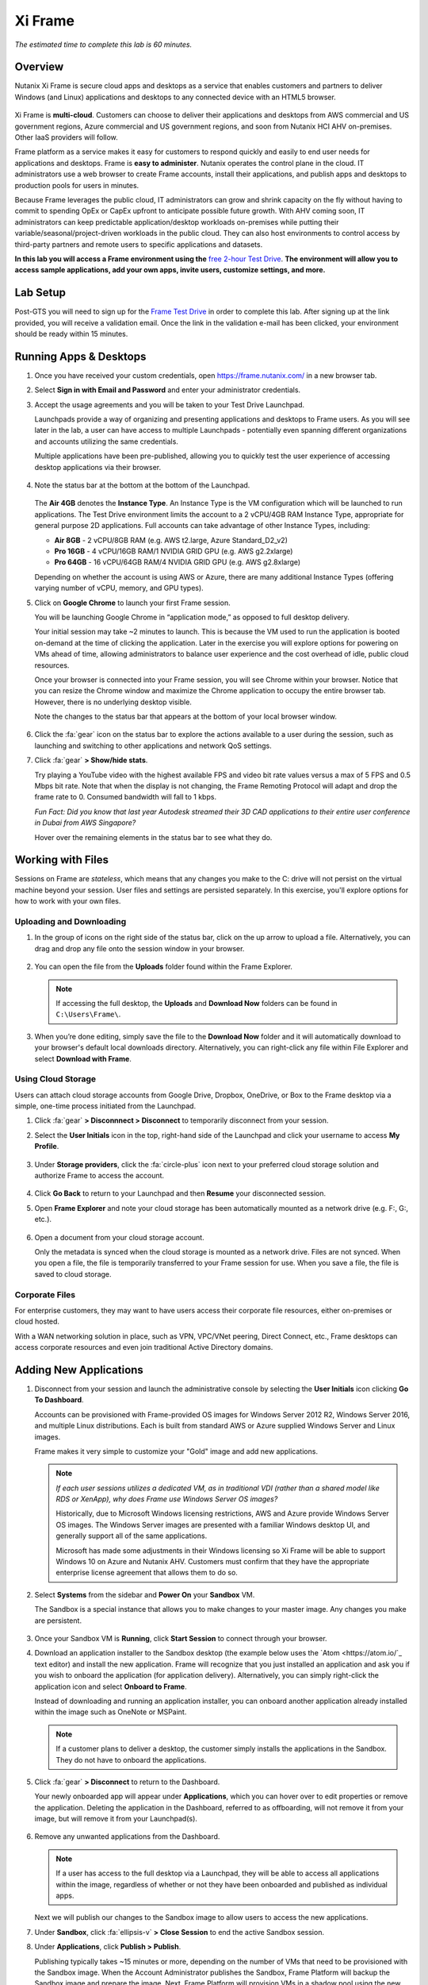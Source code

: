 .. _xi_frame:

--------
Xi Frame
--------

*The estimated time to complete this lab is 60 minutes.*

.. raw:: html

  <iframe width="640" height="360" src="https://www.youtube.com/embed/01AVwtFeX9w?rel=0&amp;showinfo=0" frameborder="0" allow="accelerometer; autoplay; encrypted-media; gyroscope; picture-in-picture" allowfullscreen></iframe>

Overview
++++++++

Nutanix Xi Frame is secure cloud apps and desktops as a service that enables customers and partners to deliver Windows (and Linux) applications and desktops to any connected device with an HTML5 browser.

.. figure:: images/0.png

Xi Frame is **multi-cloud**. Customers can choose to deliver their applications and desktops from AWS commercial and US government regions, Azure commercial and US government regions, and soon from Nutanix HCI AHV on-premises. Other IaaS providers will follow.

Frame platform as a service makes it easy for customers to respond quickly and easily to end user needs for applications and desktops. Frame is **easy to administer**. Nutanix operates the control plane in the cloud. IT administrators use a web browser to create Frame accounts, install their applications, and publish apps and desktops to production pools for users in minutes.

Because Frame leverages the public cloud, IT administrators can grow and shrink capacity on the fly without having to commit to spending OpEx or CapEx upfront to anticipate possible future growth. With AHV coming soon, IT administrators can keep predictable application/desktop workloads on-premises while putting their variable/seasonal/project-driven workloads in the public cloud. They can also host environments to control access by third-party partners and remote users to specific applications and datasets.

**In this lab you will access a Frame environment using the** `free 2-hour Test Drive <https://fra.me/test-drive>`_. **The environment will allow you to access sample applications, add your own apps, invite users, customize settings, and more.**

Lab Setup
+++++++++

Post-GTS you will need to sign up for the `Frame Test Drive <https://fra.me/test-drive>`_ in order to complete this lab. After signing up at the link provided, you will receive a validation email. Once the link in the validation e-mail has been clicked, your environment should be ready within 15 minutes. 

Running Apps & Desktops
+++++++++++++++++++++++

#. Once you have received your custom credentials, open https://frame.nutanix.com/ in a new browser tab.

#. Select **Sign in with Email and Password** and enter your administrator credentials.

#. Accept the usage agreements and you will be taken to your Test Drive Launchpad.

   Launchpads provide a way of organizing and presenting applications and desktops to Frame users. As you will see later in the lab, a user can have access to multiple Launchpads - potentially even spanning different organizations and accounts utilizing the same credentials.

   Multiple applications have been pre-published, allowing you to quickly test the user experience of accessing desktop applications via their browser.

   .. figure:: images/1b.png

#. Note the status bar at the bottom at the bottom of the Launchpad.

   .. figure:: images/2b.png

   The **Air 4GB** denotes the **Instance Type**. An Instance Type is the VM configuration which will be launched to run applications. The Test Drive environment limits the account to a 2 vCPU/4GB RAM Instance Type, appropriate for general purpose 2D applications. Full accounts can take advantage of other Instance Types, including:

   - **Air 8GB** - 2 vCPU/8GB RAM (e.g. AWS t2.large, Azure Standard_D2_v2)
   - **Pro 16GB** - 4 vCPU/16GB RAM/1 NVIDIA GRID GPU (e.g. AWS g2.2xlarge)
   - **Pro 64GB** - 16 vCPU/64GB RAM/4 NVIDIA GRID GPU (e.g. AWS g2.8xlarge)

   Depending on whether the account is using AWS or Azure, there are many additional Instance Types (offering varying number of vCPU, memory, and GPU types).

#. Click on **Google Chrome** to launch your first Frame session.

   You will be launching Google Chrome in “application mode,” as opposed to full desktop delivery.

   Your initial session may take ~2 minutes to launch. This is because the VM used to run the application is booted on-demand at the time of clicking the application. Later in the exercise you will explore options for powering on VMs ahead of time, allowing administrators to balance user experience and the cost overhead of idle, public cloud resources.

   Once your browser is connected into your Frame session, you will see Chrome within your browser. Notice that you can resize the Chrome window and maximize the Chrome application to occupy the entire browser tab. However, there is no underlying desktop visible.

   Note the changes to the status bar that appears at the bottom of your local browser window.

   .. figure:: images/13.png

#. Click the :fa:`gear` icon on the status bar to explore the actions available to a user during the session, such as launching and switching to other applications and network QoS settings.

#. Click :fa:`gear` **> Show/hide stats**.

   Try playing a YouTube video with the highest available FPS and video bit rate values versus a max of 5 FPS and 0.5 Mbps bit rate. Note that when the display is not changing, the Frame Remoting Protocol will adapt and drop the frame rate to 0. Consumed bandwidth will fall to 1 kbps.

   *Fun Fact: Did you know that last year Autodesk streamed their 3D CAD applications to their entire user conference in Dubai from AWS Singapore?*

   Hover over the remaining elements in the status bar to see what they do.

Working with Files
++++++++++++++++++

Sessions on Frame are *stateless*, which means that any changes you make to the C: drive will not persist on the virtual machine beyond your session. User files and settings are persisted separately. In this exercise, you'll explore options for how to work with your own files.

Uploading and Downloading
.........................

#. In the group of icons on the right side of the status bar, click on the up arrow to upload a file. Alternatively, you can drag and drop any file onto the session window in your browser.

   .. figure:: images/16.png

#. You can open the file from the **Uploads** folder found within the Frame Explorer.

   .. note::

     If accessing the full desktop, the **Uploads** and **Download Now** folders can be found in ``C:\Users\Frame\``.

   .. figure:: images/17.png

#. When you’re done editing, simply save the file to the **Download Now** folder and it will automatically download to your browser's default local downloads directory. Alternatively, you can right-click any file within File Explorer and select **Download with Frame**.

Using Cloud Storage
...................

Users can attach cloud storage accounts from Google Drive, Dropbox, OneDrive, or Box to the Frame desktop via a simple, one-time process initiated from the Launchpad.

#. Click :fa:`gear` **> Disconnnect > Disconnect** to temporarily disconnect from your session.

#. Select the **User Initials** icon in the top, right-hand side of the Launchpad and click your username to access **My Profile**.

   .. figure:: images/3b.png

#. Under **Storage providers**, click the :fa:`circle-plus` icon next to your preferred cloud storage solution and authorize Frame to access the account.

   .. figure:: images/18.png

#. Click **Go Back** to return to your Launchpad and then **Resume** your disconnected session.

#. Open **Frame Explorer** and note your cloud storage has been automatically mounted as a network drive (e.g. F:, G:, etc.).

   .. figure:: images/19.png

#. Open a document from your cloud storage account.

   Only the metadata is synced when the cloud storage is mounted as a network drive. Files are not synced. When you open a file, the file is temporarily transferred to your Frame session for use. When you save a file, the file is saved to cloud storage.

Corporate Files
...............

For enterprise customers, they may want to have users access their corporate file resources, either on-premises or cloud hosted.

With a WAN networking solution in place, such as VPN, VPC/VNet peering, Direct Connect, etc., Frame desktops can access corporate resources and even join traditional Active Directory domains.

.. figure:: images/20.png

Adding New Applications
+++++++++++++++++++++++

#. Disconnect from your session and launch the administrative console by selecting the **User Initials** icon clicking **Go To Dashboard**.

   Accounts can be provisioned with Frame-provided OS images for Windows Server 2012 R2, Windows Server 2016, and multiple Linux distributions. Each is built from standard AWS or Azure supplied Windows Server and Linux images.

   Frame makes it very simple to customize your "Gold" image and add new applications.

   .. note::

     *If each user sessions utilizes a dedicated VM, as in traditional VDI (rather than a shared model like RDS or XenApp), why does Frame use Windows Server OS images?*

     Historically, due to Microsoft Windows licensing restrictions, AWS and Azure provide Windows Server OS images. The Windows Server images are presented with a familiar Windows desktop UI, and generally support all of the same applications.

     Microsoft has made some adjustments in their Windows licensing so Xi Frame will be able to support Windows 10 on Azure and Nutanix AHV. Customers must confirm that they have the appropriate enterprise license agreement that allows them to do so.

#. Select **Systems** from the sidebar and **Power On** your **Sandbox** VM.

   The Sandbox is a special instance that allows you to make changes to your master image. Any changes you make are persistent.

   .. figure:: images/8b.png

#. Once your Sandbox VM is **Running**, click **Start Session** to connect through your browser.

#. Download an application installer to the Sandbox desktop (the example below uses the `Atom <https://atom.io/`_ text editor) and install the new application. Frame will recognize that you just installed an application and ask you if you wish to onboard the application (for application delivery). Alternatively, you can simply right-click the application icon and select **Onboard to Frame**.

   Instead of downloading and running an application installer, you can onboard another application already installed within the image such as OneNote or MSPaint.

   .. figure:: images/9b.png

   .. note::

     If a customer plans to deliver a desktop, the customer simply installs the applications in the Sandbox. They do not have to onboard the applications.

#. Click :fa:`gear` **> Disconnect** to return to the Dashboard.

   Your newly onboarded app will appear under **Applications**, which you can hover over to edit properties or remove the application. Deleting the application in the Dashboard, referred to as offboarding, will not remove it from your image, but will remove it from your Launchpad(s).

   .. figure:: images/10b.png

#. Remove any unwanted applications from the Dashboard.

   .. note::

     If a user has access to the full desktop via a Launchpad, they will be able to access all applications within the image, regardless of whether or not they have been onboarded and published as individual apps.

   Next we will publish our changes to the Sandbox image to allow users to access the new applications.

#. Under **Sandbox**, click :fa:`ellipsis-v` **> Close Session** to end the active Sandbox session.

#. Under **Applications**, click **Publish > Publish**.

   Publishing typically takes ~15 minutes or more, depending on the number of VMs that need to be provisioned with the Sandbox image. When the Account Administrator publishes the Sandbox, Frame Platform will backup the Sandbox image and prepare the image. Next, Frame Platform will provision VMs in a shadow pool using the new image. The max capacity value for a given production pool determines the number of VMs provisioned.

   During this process you will still be able to connect to and use your original production pool – *zero end-user downtime!* If a user was connected to a session when you initiated a publish, they could continue to work, uninterrupted. Once a user closes (not just disconnect) their session, the instance will be terminated and replaced with a VM from the shadow pool.

   Each time you publish an updated version of your Sandbox image, Frame will automatically create a backup, allowing you to easily and rapidly roll back your production environment if necessary.

   .. figure:: images/12b.png

#. While you wait for the publishing operation to complete, continue to explore the Frame Dashboard.

   .. note::

     What if a customer needs to run a file server, license server, or database server within the Frame account? In those situations, the customer can add a **Utility Server** from the **Dashboard > Systems** page. Utility servers can be of different instance types and are intended to run 24x7. Account administrators need to power them off and on. They do not automatically get powered off, unlike Sandbox and production VMs, under Session Settings.

Configuring Capacity
++++++++++++++++++++

#. Click **Capacity** in the sidebar.

   Frame provides considerable flexibility to define the minimum and maximum number of available desktops, allowing administrators to balance cost and instant availability. Capacity can also be configured on a per Instance Type basis (not available in Test Drive).

#. Hover over the :fa:`info-circle` icons to understand the different controls available.

   As each VM supports 1 concurrent user in Frame, the number of concurrent users supported by a production pool should equal the **Max number of instances**.

#. On the **Air 4GB** tab, increase the **Buffer instances** to **1** and click **Save**.

   .. figure:: images/11b.png

   Increasing **Buffer instances** to 1 directs Frame to have at least one VM powered on and available for the next user. As each user connects into a Frame session, Frame will power on the next VM to maintain **Buffer instances** = 1 (until the **Max number of instances** of 5 is reached).

   .. note::

     Each VM that is powered on results in a VM charge by AWS or Azure, regardless of whether the VM is being used. Unless there are justifiable reasons, the **Minimum number of instances** powered on and **Buffer instances** values should be set to 0 for Default capacity. If these two parameters are greater than 0, then AWS or Azure will charge for those powered on VMs.

Configuring Launchpads
++++++++++++++++++++++

#. Select **Launchpads** from the sidebar.

   As previously stated, the Test Drive environment features a Launchpad with several pre-published apps.

#. Under **Applications**, click **Manage Applications** and use the toggle switches to add or remove applications on your Launchpad.

   .. note::

     Once your updated Sandbox image has completed publishing, you should see all new, onboarded applications appear under **Manage Applications**. Newly onboarded applications will **not** be added to Launchpads by default.

   Application icons can be dragged around to re-order how they will appear to end users, or dragged on top of one another (similar to a mobile phone OS) to create folders for grouping apps within the Launchpad.

   .. figure:: images/4b.png

   Note the **Air 4GB** toggle under **Instance Pools**. When multiple types are available, Launchpads can be enabled or disabled on a per Instance Type basis. This is used in two ways:

   - When you want to restrict a user to a certain Instance Type (typically due to cost control), as users are assigned to Launchpads, and not specific Instance Pools.

   - When you want to make certain apps, such as a high end 3D drafting application, available to only a particular Instance Type, such as a high performance, GPU accelerated VM.

#. After you've finished making any customizations to your Launchpad, click **Save**.

----------------------------------------------------------------

#. Click **Add Launchpad** to add a **Desktop** launchpad with a customized name and URL slug.

   .. figure:: images/5b.png

   Note that there are no individual applications to select, as this Launchpad will provide a single icon to launch a full desktop session.

#. Select an alternate background image (or upload your own) to visually differentiate the two Launchpads.

   If Account Administrators wish to deliver individual applications (common when supporting task work or delivering applications into an existing desktop environment such as a corporate laptop), then an application Launchpad is appropriate. For user groups that are more comfortable with a desktop (even if it is non-persistent session and user data and files need to be persisted in a file server or cloud storage), then the Account Administrator can offer a Desktop Launchpad.

Exploring Settings
++++++++++++++++++

#. Click **Settings** in the sidebar and select the **Session** tab.

   The **Session** tab allows an administrator to adjust the default session behavior for all Launchpads.

   .. note::

     Session settings can also be customized on a per Launchpad basis, or as previously seen, directly by the end user if allowed.

     .. figure:: images/7b.png

   You can choose to give your users access to cloud storage, toggle various features such as upload/download, configure session time limits, and even customize session QoS settings in the **Network** section.

#. Enable all **Storage** options and click **Save**.

   .. figure:: images/6b.png

Adding Users
++++++++++++

While you can access applications and desktops using your administrative Frame account, adding new users is fast and simple.

#. Click **Users** in the sidebar.

   .. figure:: images/8.png

   Frame supports several authentication mechanisms.

   For most enterprises who have an identity provider (IdP) such as Okta, Ping, Azure AD, ADFS, we recommend the SAML2 integration. For enterprises who use Google Sign-In, Frame integrates with Google Identity via OAuth2.

   For customers who do not have an IdP, Frame provides a native identity provider **Frame (built-in users)**, allowing an administrator to create and control local e-mail address based accounts.

   Because Frame is a Platform as a Service, there are both Javascript and Web Services APIs for enterprises and partners used to embed Frame into their own web applications. In the case of Web Services APIs, the API mechanism is used to generate API keys to authenticate to the Frame API endpoints.

#. Select the **Frame (built-in users)** tab and click **Invite User**.

#. Enter your business or personal e-mail address and add **Launchpad User** roles for each of the Launchpads you have created.

   .. figure:: images/9.png

#. Click **Invite**.

#. Once you have received the **You’ve been invited to join Nutanix Frame** e-mail, launch the **Get Started** link and provide your name and a password.

   .. figure:: images/10.png

#. Open https://frame.nutanix.com/ in a new browser tab and log in with user credentials you just created.

   Unlike the beginning of the lab, the status bar should list resources as **Running** instead of **Available** due to your changes to the **Capacity** configuration (e.g. **Buffer instances** = 1).

   .. note::

     To see an overview of all provisioned VMs across different Instance Types, view the **Status** page on the Dashboard. You should see at least 1 running VM from the production pool.

#. Open **Google Chrome** from the Launchpad to compare the launch time to your previous experience.

#. After Chrome launches, disconnect (**not** close) the session.

#. Switch Launchpads by clicking the rectangular icon in the top, center of your current Launchpad.

   .. figure:: images/13b.png

#. Select your **Desktop** Launchpad and launch the **Desktop** icon.

   Note that despite being part of a different Launchpad, you are reconnected to the full desktop view of your existing session, with any open applications still running.

   .. note::

     This behavior only applies to applications and desktops running in the same Instance Pool.

   You now have access to a full desktop VM experience, including all applications not individually onboarded to Frame.

   .. figure:: images/14b.png

   That's all there is to it! With simple administration and a SaaS control plane, Frame makes it easy to deliver applications to any device through your browser.

Takeaways
+++++++++

- Frame is Desktop-as-a-Service (DaaS) offering by Nutanix.

- Frame is Service, not Software. It can not be "installed."

- Frame Pricing is per user. There are 2 models:

  - Named User ($24/User before discounts)
  - Concurrent User ($48/Concurrent User before discounts)

- Virtual desktop VMs need to be on the network connected to the Internet.

- Multi-cloud to take advantage of pay as you go workloads on AWS and Azure and soon predictable workloads with Nutanix AHV on-premises.

- Simple Day 1 setup and Day 2+ operations.

- Any client with an HTML5 browser is a Frame client. No additional software to install.

- Frame offers 1:1 non-persistent VDI desktops or published applications.

- Capable of delivering high-end graphics-intensive experience with GPUs.

Key Use Cases
.............

- High-end graphics for enterprise users

- Global collaboration

- Simplify enterprise client-server deployments

- Run legacy applications on any device

- Run web-based apps that require plugins on any device

- Support unmanaged BYOD initiatives

- Seasonal and short-term workloads (like training, conferences)

- SaaSify Windows apps (expensive to convert to Web applications)

- Virtual computer laboratories for K-12 and higher education

- Cloud-based workflow service providers, needing Windows apps too

- Windows app delivery into the Google ecosystem

Getting Connected
+++++++++++++++++

Have a question about **Nutanix Frame**? Please reach out to the resources below:

+---------------------------------------------------------------------------------+
|  Frame Product Contacts                                                         |
+================================+================================================+
|  Slack Channels                |  #frame (General Frame questions)              |
|                                |  #frame-sales (Frame deal support)             |
+--------------------------------+------------------------------------------------+
|  Product Management            |  Carsten Puls, carsten.puls@nutanix.com        |
|                                |  Param Desai, param.desai@nutanix.com          |
+--------------------------------+------------------------------------------------+
|  Solution Architecture/Delivery|  William Wong, william.wong@nutanix.com        |
|                                |  Jon Eugenio, jon.eugenio@nutanix.com          |
+--------------------------------+------------------------------------------------+

For sales-related questions, including requests for sales assistance or quote reviews, contact frame-sales@nutanix.com.

Additional Internal Resources
+++++++++++++++++++++++++++++

The Xi Frame team has assembled the following Frame-related resources that can be accessed by Nutanix employees (*partner access coming soon!*):

- `How to sell Frame presentation <https://drive.google.com/file/d/1GjILIJs_jqmxHBF35IUSyIoRN0qMM1Vs/view?usp=sharing>`_
- `Qualification/discovery questions <https://sites.google.com/nutanix.com/frame-onboarding#h.p_U3YqyoYLcm9q>`_
- `SKUs and quoting <https://sites.google.com/nutanix.com/frame-onboarding#h.p_IcvCaRLpuysG>`_
- `Demo accounts <https://sites.google.com/nutanix.com/frame-onboarding/home/internal-nutanix-test-account?authuser=0>`_
- `Requesting customer POCs <https://sites.google.com/nutanix.com/frame-onboarding/home/poc-information?authuser=0>`_
- `Frame architecture presentation <https://drive.google.com/file/d/1Wyh6e-J1pcegsgRayEe4byTMA2a7fbTe/view?usp=sharing>`_
- `Customer references <https://sites.google.com/nutanix.com/frame-onboarding#h.p_XaJ0TKhSfx1K>`_
